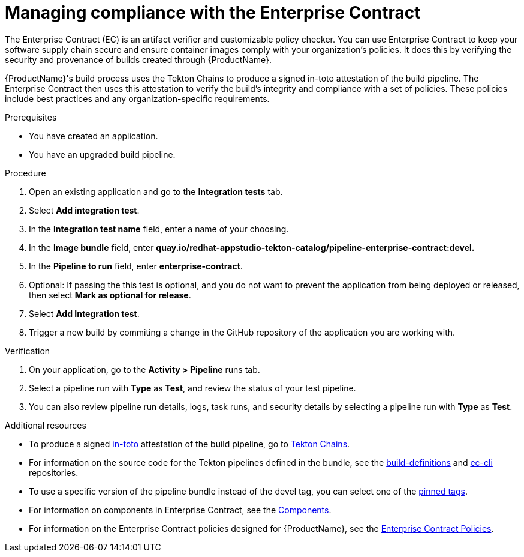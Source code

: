 :_content-type: PROCEDURE

[id="managing-compliance-with-the-enterprise-contract_{context}"]
= Managing compliance with the Enterprise Contract

The Enterprise Contract (EC) is an artifact verifier and customizable policy checker. You can use Enterprise Contract to keep your software supply chain secure and ensure container images comply with your organization's policies. It does this by verifying the security and provenance of builds created through {ProductName}.

{ProductName}'s build process uses the Tekton Chains to produce a signed in-toto attestation of the build pipeline. The Enterprise Contract then uses this attestation to verify the build's integrity and compliance with a set of policies. These policies include best practices and any organization-specific requirements.

.Prerequisites

* You have created an application. 
* You have an upgraded build pipeline.

.Procedure

. Open an existing application and go to the *Integration tests* tab.
. Select *Add integration test*.
. In the *Integration test name* field, enter a name of your choosing.
. In the *Image bundle* field, enter *quay.io/redhat-appstudio-tekton-catalog/pipeline-enterprise-contract:devel.*
. In the *Pipeline to run* field, enter *enterprise-contract*.
. Optional: If passing the this test is optional, and you do not want to prevent the application from being deployed or released, then select *Mark as optional for release*.
. Select *Add Integration test*.
. Trigger a new build by commiting a change in the GitHub repository of the application you are working with.


.Verification

. On your application, go to the *Activity > Pipeline* runs tab.

. Select a pipeline run with *Type* as *Test*, and review the status of your test pipeline.

. You can also review pipeline run details, logs, task runs, and security details by selecting a pipeline run with *Type* as *Test*. 

[role="_additional-resources"]
.Additional resources
* To produce a signed link:https://in-toto.io/in-toto/[in-toto] attestation of the build pipeline, go to link:https://tekton.dev/docs/chains/[Tekton Chains].
* For information on the source code for the Tekton pipelines defined in the bundle, see the link:https://github.com/redhat-appstudio/build-definitions/blob/main/pipelines/enterprise-contract.yaml[build-definitions] and 
link:https://github.com/enterprise-contract/ec-cli/blob/main/tasks/verify-enterprise-contract/0.1/verify-enterprise-contract.yaml[ec-cli] repositories.
* To use a specific version of the pipeline bundle instead of the devel tag, you can select one of the link:https://quay.io/repository/redhat-appstudio-tekton-catalog/pipeline-enterprise-contract?tab=tags[pinned tags].
* For information on components in Enterprise Contract, see the link:https://enterprisecontract.dev/docs/ec/main/index.html#_components[Components].
* For information on the Enterprise Contract policies designed for {ProductName}, see the link:https://enterprisecontract.dev/docs/ec-policies/index.html[Enterprise Contract Policies].



